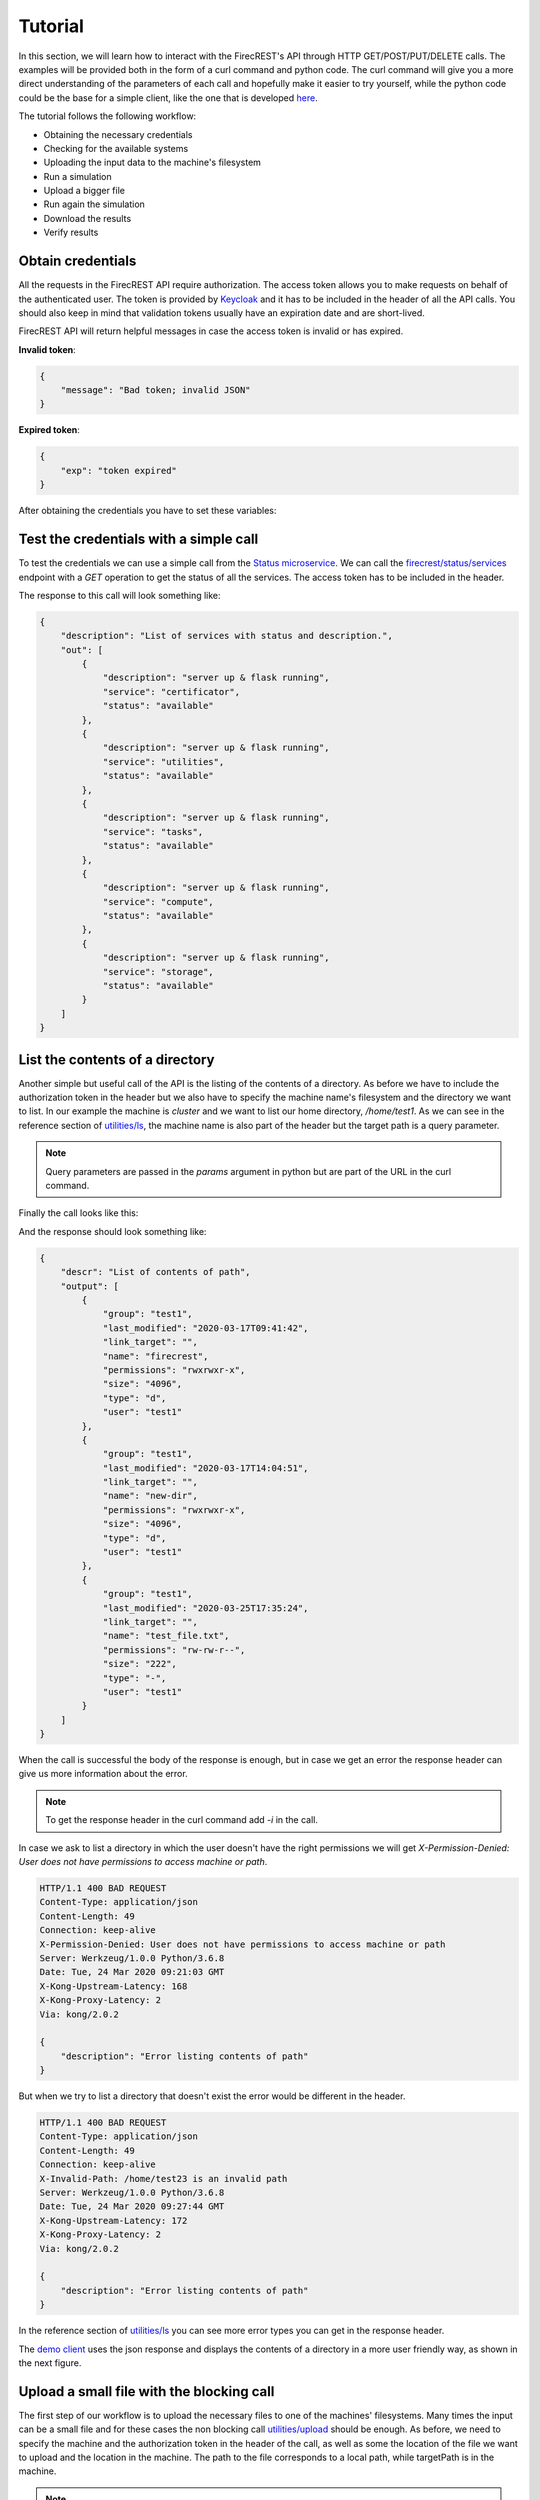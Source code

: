 ========
Tutorial
========

In this section, we will learn how to interact with the FirecREST's API through HTTP GET/POST/PUT/DELETE calls.
The examples will be provided both in the form of a curl command and python code.
The curl command will give you a more direct understanding of the parameters of each call and hopefully make it easier to try yourself, while the python code could be the base for a simple client, like the one that is developed `here <https://github.com/eth-cscs/firecrest/tree/master/deploy/demo>`_.

The tutorial follows the following workflow:

- Obtaining the necessary credentials
- Checking for the available systems
- Uploading the input data to the machine's filesystem
- Run a simulation
- Upload a bigger file
- Run again the simulation
- Download the results
- Verify results

Obtain credentials
==================

All the requests in the FirecREST API require authorization.
The access token allows you to make requests on behalf of the authenticated user.
The token is provided by `Keycloak <https://www.keycloak.org//>`_ and it has to be included in the header of all the API calls.
You should also keep in mind that validation tokens usually have an expiration date and are short-lived.

FirecREST API will return helpful messages in case the access token is invalid or has expired.

**Invalid token**:

.. code-block:: json

    {
        "message": "Bad token; invalid JSON"
    }

**Expired token**:

.. code-block:: json

    {
        "exp": "token expired"
    }

After obtaining the credentials you have to set these variables:

.. tabs::

    .. code-tab:: bash

        $ export TOKEN=<token>
        $ export FIRECREST_IP="localhost:8000"
        $ export STORAGE_IP="localhost:9000"

    .. code-tab:: python

        TOKEN = <token>
        FIRECREST_IP = 'localhost:8000'
        STORAGE_IP = 'localhost:9000'

Test the credentials with a simple call
=======================================

To test the credentials we can use a simple call from the `Status microservice <overview.html#status>`__.
We can call the `firecrest/status/services <reference.html#get--status-services>`__ endpoint with a *GET* operation to get the status of all the services.
The access token has to be included in the header.

.. tabs::

    .. code-tab:: bash

        $ curl -X GET ${FIRECREST_IP}/status/services -H "Authorization: Bearer ${TOKEN}"

    .. code-tab:: python

        url = f'{FIRECREST_IP}/status/services'
        headers = {'Authorization': f'Bearer {TOKEN}'}
        response = requests.get(url=url, headers=headers)

The response to this call will look something like:

.. code-block:: json

    {
        "description": "List of services with status and description.",
        "out": [
            {
                "description": "server up & flask running",
                "service": "certificator",
                "status": "available"
            },
            {
                "description": "server up & flask running",
                "service": "utilities",
                "status": "available"
            },
            {
                "description": "server up & flask running",
                "service": "tasks",
                "status": "available"
            },
            {
                "description": "server up & flask running",
                "service": "compute",
                "status": "available"
            },
            {
                "description": "server up & flask running",
                "service": "storage",
                "status": "available"
            }
        ]
    }


List the contents of a directory
================================

Another simple but useful call of the API is the listing of the contents of a directory.
As before we have to include the authorization token in the header but we also have to specify the machine name's filesystem and the directory we want to list.
In our example the machine is *cluster* and we want to list our home directory, */home/test1*.
As we can see in the reference section of `utilities/ls <reference.html#get--utilities-ls>`__, the machine name is also part of the header but the target path is a query parameter.

.. note::
    Query parameters are passed in the `params` argument in python but are part of the URL in the curl command.

Finally the call looks like this:

.. tabs::

    .. code-tab:: bash

        $ curl -X GET "${FIRECREST_IP}/utilities/ls?targetPath=/home/test1" -H "Authorization: Bearer ${TOKEN}" -H "X-Machine-Name: cluster"

    .. code-tab:: python

        path = '/home/test1
        machine = 'cluster'
        response = requests.get(
            url=f'{FIRECREST_IP}/utilities/ls',
            headers={'Authorization': f'Bearer {TOKEN}',
                     'X-Machine-Name': machine},
            params={'targetPath': f'{path}'}
        )

And the response should look something like:

.. code-block:: json

    {
        "descr": "List of contents of path",
        "output": [
            {
                "group": "test1",
                "last_modified": "2020-03-17T09:41:42",
                "link_target": "",
                "name": "firecrest",
                "permissions": "rwxrwxr-x",
                "size": "4096",
                "type": "d",
                "user": "test1"
            },
            {
                "group": "test1",
                "last_modified": "2020-03-17T14:04:51",
                "link_target": "",
                "name": "new-dir",
                "permissions": "rwxrwxr-x",
                "size": "4096",
                "type": "d",
                "user": "test1"
            },
            {
                "group": "test1",
                "last_modified": "2020-03-25T17:35:24",
                "link_target": "",
                "name": "test_file.txt",
                "permissions": "rw-rw-r--",
                "size": "222",
                "type": "-",
                "user": "test1"
            }
        ]
    }

When the call is successful the body of the response is enough, but in case we get an error the response header can give us more information about the error.

.. note::
    To get the response header in the curl command add `-i` in the call.

In case we ask to list a directory in which the user doesn't have the right permissions we will get `X-Permission-Denied: User does not have permissions to access machine or path`.

.. code-block:: none

    HTTP/1.1 400 BAD REQUEST
    Content-Type: application/json
    Content-Length: 49
    Connection: keep-alive
    X-Permission-Denied: User does not have permissions to access machine or path
    Server: Werkzeug/1.0.0 Python/3.6.8
    Date: Tue, 24 Mar 2020 09:21:03 GMT
    X-Kong-Upstream-Latency: 168
    X-Kong-Proxy-Latency: 2
    Via: kong/2.0.2

    {
        "description": "Error listing contents of path"
    }

But when we try to list a directory that doesn't exist the error would be different in the header.

.. code-block:: none

    HTTP/1.1 400 BAD REQUEST
    Content-Type: application/json
    Content-Length: 49
    Connection: keep-alive
    X-Invalid-Path: /home/test23 is an invalid path
    Server: Werkzeug/1.0.0 Python/3.6.8
    Date: Tue, 24 Mar 2020 09:27:44 GMT
    X-Kong-Upstream-Latency: 172
    X-Kong-Proxy-Latency: 2
    Via: kong/2.0.2

    {
        "description": "Error listing contents of path"
    }

In the reference section of `utilities/ls <reference.html#get--utilities-ls>`__ you can see more error types you can get in the response header.

The `demo client <https://github.com/eth-cscs/firecrest/tree/master/src/tests/template_client>`__ uses the json response and displays the contents of a directory in a more user friendly way, as shown in the next figure.

.. figure:: ../_static/img/utilities.png

Upload a small file with the blocking call
==========================================

The first step of our workflow is to upload the necessary files to one of the machines' filesystems.
Many times the input can be a small file and for these cases the non blocking call `utilities/upload <reference.html#post--utilities-upload>`__ should be enough.
As before, we need to specify the machine and the authorization token in the header of the call, as well as some the location of the file we want to upload and the location in the machine.
The path to the file corresponds to a local path, while targetPath is in the machine.

.. note::
    Notice that `targetPath` is not a query parameter like in `utilities/ls`, but form data. In the curl command we have to use `-F "targetPath=/home/test1"` and in python it is part of the `data` dictionary.

.. tabs::

    .. code-tab:: bash

        $ curl -X POST "${FIRECREST_IP}/utilities/upload" -F "targetPath=/home/test1" -H "Authorization: Bearer $TOKEN" -H "X-Machine-Name: cluster" -F "file=@/path/to/input_file"

    .. code-tab:: python

        targetPath = '/home/test1'
        machine = 'cluster'
        local_path = '/path/to/input_file'
        response = requests.post(
            url=f"{app.config['FIRECREST_IP']}/utilities/upload",
            headers={'Authorization': f'Bearer {oidc.get_access_token()}',
                     'X-Machine-Name': machine},
            data={'targetPath': targetPath},
            files={'file': open(local_path,"rb")}
        )

As we already mentioned this call is blocking, so it will finish when the uploading completes or if it fails. For a successful uploading the body of the response will look like this:

.. code-block:: json

    {
        "description": "File upload successful"
    }

In case the `targetPath` is wrong or the user doesn't have the right permissions for the target location the response will look like this:

.. code-block:: none

    <!DOCTYPE HTML PUBLIC "-//W3C//DTD HTML 3.2 Final//EN">
    <title>500 Internal Server Error</title>
    <h1>Internal Server Error</h1>
    <p>The server encountered an internal error and was unable to complete your request. Either the server is overloaded or there is an error in the application.</p>


Run a small simulation
======================

Submit job
^^^^^^^^^^

Before submiting our first job it is important to distinguish between two IDs, slurm's `job ID` and FirecREST's `task ID`.
On a job scheduler like Slurm, every job has a unique `job ID`, which is created when a job is submitted and can be used to track the state of the job.
With calls like `squeue` and `sacct` the user can see the state of the job (`RUNNING`, `COMPLETED` etc) as well as get information for the job.
Similarly, for every task FirecREST will assign a `task ID` with which the user can track the state of the request and get information about it.

The first step to submit a job is to make a `POST` request in the `compute/jobs <reference.html#post--compute-jobs>`__  endpoint.
Again, we have to pass the authorization token and the machine in the header.
The file this time will be the script we want to run with slurm.

.. tabs::

    .. code-tab:: bash

        $ curl -X POST "${FIRECREST_IP}/compute/jobs" -H "Authorization: Bearer $TOKEN" -H "X-Machine-Name: cluster" -F "file=@/path/to/script.sh"

    .. code-tab:: python

        wip

The response should like like this:

.. code-block:: json

    {
        "success": "Task created",
        "task_id": "9d9c69b640cfd1cccffb76e1b7297a98",
        "task_url": "http://192.168.220.10:8000/tasks/9d9c69b640cfd1cccffb76e1b7297a98"
    }

.. note::
    You have to keep in mind the `task_id` is **not** Slurm's `job ID` but an ID for the task that was created with FirecREST and we will use that to keep track of the job submitted request.

So to get the status of the job that we submitted we have to make a `GET` call in the `/tasks/{taskid} <reference.html#post--tasks-taskid>`__  endpoint.

.. tabs::

    .. code-tab:: bash

        $ curl -X GET "${FIRECREST_IP}/tasks/9d9c69b640cfd1cccffb76e1b7297a98" -H "Authorization: Bearer $TOKEN"

    .. code-tab:: python

        wip

The response should look like this if the job submission was successful:

.. code-block:: json

    {
        "task": {
            "data": {
                "jobid": 3,
                "result": "Job submitted"
            },
            "description": "Finished successfully",
            "hash_id": "39c2ed7cdb4067948b6da516b8d3249a",
            "last_modify": "2020-03-15T17:59:43",
            "service": "compute",
            "status": "200",
            "task_url": "http://192.168.220.10:8000/tasks/39c2ed7cdb4067948b6da516b8d3249a",
            "user": "test1"
        }
    }


Check for job status
^^^^^^^^^^^^^^^^^^^^

You can get the current status of job with these two calls:

.. tabs::

    .. code-tab:: bash

        curl -X GET "${FIRECREST_IP}/compute/jobs/3" -F "targetPath=/home/test1" -H "Authorization: Bearer $TOKEN" -H "X-Machine-Name: cluster"

    .. code-tab:: python

        wip


.. code-block:: json

    {
        "success": "Task created",
        "task_id": "babda2e02fc654f4e2513595525e4fb4",
        "task_url": "http://192.168.220.10:8000/tasks/babda2e02fc654f4e2513595525e4fb4"
    }

Use the task_id you got from the previous call or even the task url that is provided.

.. tabs::

    .. code-tab:: bash

        curl -X GET "${FIRECREST_IP}/tasks/babda2e02fc654f4e2513595525e4fb4" -H "Authorization: Bearer $TOKEN" -H "X-Machine-Name: cluster"

    .. code-tab:: python

        wip

While running the call will be successful

.. code-block:: json

    {
        "task": {
            "data": {
                "0": {
                    "jobid": "5",
                    "name":"script.sh",
                    "nodelist":"cluster",
                    "nodes":"1",
                    "partition":"part01",
                    "start_time":"4:14",
                    "state":"RUNNING",
                    "time":"2020-03-17T09:08:01",
                    "time_left":"25:46",
                    "user":"test1"
                }
            },
            "description":"Finished successfully",
            "hash_id":"49827d8d914e07c303eb40d55ede552a",
            "last_modify":"2020-03-17T09:12:15",
            "service":"compute",
            "status":"200",
            "task_url":"http://192.168.220.10:8000/tasks/49827d8d914e07c303eb40d55ede552a",
            "user":"test1"
        }
    }

But after the job has finished for some time you will get something like this:

.. code-block:: json

    {
        "task": {
            "data": "slurm_load_jobs error: Invalid job id specified",
            "description": "Finished with errors",
            "hash_id": "2a3a5e35008b6da1df8b27cb0089aaed",
            "last_modify": "2020-03-15T18:05:54",
            "service": "compute",
            "status": "400",
            "task_url": "http://192.168.220.10:8000/tasks/2a3a5e35008b6da1df8b27cb0089aaed",
            "user":"test1"
        }
    }

This call uses squeue so it doesn't have information for old jobs.


**Sacct call**

Persistent accounting information

.. tabs::

    .. code-tab:: bash

        curl -X GET "${FIRECREST_IP}/compute/acct" -H "Authorization: Bearer $TOKEN" -H "X-Machine-Name: cluster"

    .. code-tab:: python

        wip

.. code-block:: json

    {
        "task": {
            "data": [
                {
                    "jobid":"4",
                    "name":"script.sh",
                    "nodelist":"cluster",
                    "nodes":"1",
                    "partition":"part01",
                    "start_time":"2020-03-17T08:44:58",
                    "state":"COMPLETED",
                    "time":"00:02:00",
                    "time_left":"2020-03-17T08:45:58",
                    "user":"test1"
                },
                {
                    "jobid":"5",
                    "name":"script_long.sh",
                    "nodelist":"cluster",
                    "nodes":"1",
                    "partition":"part01",
                    "start_time":"2020-03-17T09:08:01",
                    "state":"COMPLETED",
                    "time":"00:10:00",
                    "time_left":"2020-03-17T09:13:01",
                    "user":"test1"
                },
                {
                    "jobid":"6",
                    "name":"script_long.sh",
                    "nodelist":"cluster",
                    "nodes":"1",
                    "partition":"part01",
                    "start_time":"2020-03-17T09:41:42",
                    "state":"COMPLETED",
                    "time":"00:10:00",
                    "time_left":"2020-03-17T09:46:42",
                    "user":"test1"
                }
            ],
            "description":"Finished successfully",
            "hash_id":"8e793227fdf57789d2b43bddca65d3a2",
            "last_modify":"2020-03-17T10:00:26",
            "service":"compute",
            "status":"200",
            "task_url":"http://192.168.220.10:8000/tasks/8e793227fdf57789d2b43bddca65d3a2",
            "user": "test1"
        }
    }

You can also get accounting information for a specific period of time or job id.

Upload with non blocking call something bigger
==============================================

First upload the file to storage. targetPath is local, sourcePath is on the machine.

.. tabs::

    .. code-tab:: bash

        curl -X POST "${FIRECREST_IP}/storage/xfer-external/upload" -H "Authorization: Bearer $TOKEN" -H "X-Machine-Name: cluster" -F "sourcePath=/path/to/script.sh" -F "targetPath=/home/test1/new-dir"

    .. code-tab:: python

        wip

.. code-block:: json

    {
        "success": "Task created",
        "task_id": "a78c226e2e17ea05ef1d72a812648145",
        "task_url": "http://192.168.220.10:8000/tasks/a78c226e2e17ea05ef1d72a812648145"
    }

.. tabs::

    .. code-tab:: bash

        curl -X GET "${FIRECREST_IP}/tasks/a78c226e2e17ea05ef1d72a812648145" -H "Authorization: Bearer $TOKEN" -H "X-Machine-Name: cluster"

    .. code-tab:: python

        wip

.. code-block:: json

    {
        "task": {
            "data": {
                "hash_id": "a78c226e2e17ea05ef1d72a812648145",
                "msg": {
                    "command": "curl -i -X POST http://192.168.220.19:9000/test1 -F 'key=a78c226e2e17ea05ef1d72a812648145/script.sh' -F 'x-amz-algorithm=AWS4-HMAC-SHA256' -F 'x-amz-credential=storage_access_key/20200317/us-east-1/s3/aws4_request' -F 'x-amz-date=20200317T140011Z' -F 'policy=eyJleHBpcmF0aW9uIjogIjIwMjAtMDMtMjRUMTQ6MDA6MTFaIiwgImNvbmRpdGlvbnMiOiBbeyJidWNrZXQiOiAidGVzdDEifSwgeyJrZXkiOiAiYTc4YzIyNmUyZTE3ZWEwNWVmMWQ3MmE4MTI2NDgxNDUvc2NyaXB0LnNoIn0sIHsieC1hbXotYWxnb3JpdGhtIjogIkFXUzQtSE1BQy1TSEEyNTYifSwgeyJ4LWFtei1jcmVkZW50aWFsIjogInN0b3JhZ2VfYWNjZXNzX2tleS8yMDIwMDMxNy91cy1lYXN0LTEvczMvYXdzNF9yZXF1ZXN0In0sIHsieC1hbXotZGF0ZSI6ICIyMDIwMDMxN1QxNDAwMTFaIn1dfQ==' -F 'x-amz-signature=955f64c020ebc4b797fac7d4338ee695c5c9605dc9962a135df57a23c4423aab' -F file=@/path/to/script.sh",
                    "key": "a78c226e2e17ea05ef1d72a812648145/script.sh",
                    "method": "POST",
                    "policy": "eyJleHBpcmF0aW9uIjogIjIwMjAtMDMtMjRUMTQ6MDA6MTFaIiwgImNvbmRpdGlvbnMiOiBbeyJidWNrZXQiOiAidGVzdDEifSwgeyJrZXkiOiAiYTc4YzIyNmUyZTE3ZWEwNWVmMWQ3MmE4MTI2NDgxNDUvc2NyaXB0LnNoIn0sIHsieC1hbXotYWxnb3JpdGhtIjogIkFXUzQtSE1BQy1TSEEyNTYifSwgeyJ4LWFtei1jcmVkZW50aWFsIjogInN0b3JhZ2VfYWNjZXNzX2tleS8yMDIwMDMxNy91cy1lYXN0LTEvczMvYXdzNF9yZXF1ZXN0In0sIHsieC1hbXotZGF0ZSI6ICIyMDIwMDMxN1QxNDAwMTFaIn1dfQ==",
                    "url": "http://192.168.220.19:9000/test1",
                    "x-amz-algorithm": "AWS4-HMAC-SHA256",
                    "x-amz-credential": "storage_access_key/20200317/us-east-1/s3/aws4_request",
                    "x-amz-date": "20200317T140011Z",
                    "x-amz-signature": "955f64c020ebc4b797fac7d4338ee695c5c9605dc9962a135df57a23c4423aab"
                },
                "source": "script.sh",
                "system": "192.168.220.12:22",
                "target": "/home/test1/new-dir",
                "user": "test1"
            },
            "description": "Form URL from Object Storage received",
            "hash_id": "a78c226e2e17ea05ef1d72a812648145",
            "last_modify": "2020-03-17T14:00:11",
            "service": "storage",
            "status": "111",
            "task_url": "http://192.168.220.10:8000/tasks/a78c226e2e17ea05ef1d72a812648145",
            "user": "test1"
        }
    }

Then the file should be uploaded with the command from the previous request:

.. tabs::

    .. code-tab:: bash

        curl -i -X POST "${STORAGE_IP}/test1" -F 'key=a78c226e2e17ea05ef1d72a812648145/script.sh' -F 'x-amz-algorithm=AWS4-HMAC-SHA256' -F 'x-amz-credential=storage_access_key/20200317/us-east-1/s3/aws4_request' -F 'x-amz-date=20200317T140011Z' -F 'policy=eyJleHBpcmF0aW9uIjogIjIwMjAtMDMtMjRUMTQ6MDA6MTFaIiwgImNvbmRpdGlvbnMiOiBbeyJidWNrZXQiOiAidGVzdDEifSwgeyJrZXkiOiAiYTc4YzIyNmUyZTE3ZWEwNWVmMWQ3MmE4MTI2NDgxNDUvc2NyaXB0LnNoIn0sIHsieC1hbXotYWxnb3JpdGhtIjogIkFXUzQtSE1BQy1TSEEyNTYifSwgeyJ4LWFtei1jcmVkZW50aWFsIjogInN0b3JhZ2VfYWNjZXNzX2tleS8yMDIwMDMxNy91cy1lYXN0LTEvczMvYXdzNF9yZXF1ZXN0In0sIHsieC1hbXotZGF0ZSI6ICIyMDIwMDMxN1QxNDAwMTFaIn1dfQ==' -F 'x-amz-signature=955f64c020ebc4b797fac7d4338ee695c5c9605dc9962a135df57a23c4423aab' -F file=@/path/to/script.sh

    .. code-tab:: python

        wip

.. code-block:: bash

    HTTP/1.1 100 Continue

    HTTP/1.1 204 No Content
    Accept-Ranges: bytes
    Content-Security-Policy: block-all-mixed-content
    ETag: "b7461b9179ab9119848121d810ba2ff2-1"
    Location: http://localhost:9000/test1/a78c226e2e17ea05ef1d72a812648145/script.sh
    Server: MinIO/RELEASE.2020-03-09T18-26-53Z
    Vary: Origin
    X-Amz-Request-Id: 15FD1C504742F8A8
    X-Xss-Protection: 1; mode=block
    Date: Tue, 17 Mar 2020 14:02:55 GMT

Finish the upload

.. tabs::

    .. code-tab:: bash

        curl -X PUT "${FIRECREST_IP}/storage/xfer-external/upload" -H "Authorization: Bearer $TOKEN" -H "X-Machine-Name: cluster" -H "X-Task-ID: a78c226e2e17ea05ef1d72a812648145"

    .. code-tab:: python

        wip

.. code-block:: json

    {
        "success": "Starting download to File System"
    }

You can check again the task and when you get something like this it will be finished

.. tabs::

    .. code-tab:: bash

        curl -X GET "${FIRECREST_IP}/tasks/a78c226e2e17ea05ef1d72a812648145" -H "Authorization: Bearer $TOKEN" -H "X-Machine-Name: cluster"

    .. code-tab:: python

        wip

.. code-block:: json

    {
        "task": {
            "data": {
                "hash_id": "a78c226e2e17ea05ef1d72a812648145",
                "msg": "Starting async task for download to filesystem",
                "source": "script.sh",
                "system": "192.168.220.12:22",
                "target": "/home/test1/new-dir",
                "user": "test1"
            },
            "description": "Download from Object Storage to server has finished",
            "hash_id": "a78c226e2e17ea05ef1d72a812648145",
            "last_modify": "2020-03-17T14:04:52",
            "service": "storage",
            "status": "114",
            "task_url": "http://192.168.220.10:8000/tasks/a78c226e2e17ea05ef1d72a812648145",
            "user": "test1"
        }
    }

Run again the simulation with a bigger file
===========================================

Same as the other submission, to be filled when we have a use case

Download the output
===================

First you have to start the uploading from the machine's filesystem to object storage

.. tabs::

    .. code-tab:: bash

        curl -X POST "${FIRECREST_IP}/storage/xfer-external/download" -H "Authorization: Bearer $TOKEN" -H "X-Machine-Name: cluster" -F "sourcePath=/home/test1/new-dir/script.sh"

    .. code-tab:: python

        wip

.. code-block:: json

    {
        "success":"Task created",
        "task_id":"c958b5901cb7229ef15d9ae0e93e6d8b",
        "task_url":"http://192.168.220.10:8000/tasks/c958b5901cb7229ef15d9ae0e93e6d8b"
    }

.. tabs::

    .. code-tab:: bash

        curl -X GET "${FIRECREST_IP}/tasks/c958b5901cb7229ef15d9ae0e93e6d8b" -H "Authorization: Bearer $TOKEN" -H "X-Machine-Name: cluster"

    .. code-tab:: python

        wip

After it finishes you should get a response like this.

.. code-block:: json

    {
        "task": {
            "data": "http://192.168.220.19:9000/test1/c958b5901cb7229ef15d9ae0e93e6d8b/script.sh?X-Amz-Algorithm=AWS4-HMAC-SHA256&X-Amz-Credential=storage_access_key%2F20200317%2Fus-east-1%2Fs3%2Faws4_request&X-Amz-Date=20200317T141948Z&X-Amz-Expires=604800&X-Amz-SignedHeaders=host&X-Amz-Signature=c951b0a4d8a2bcaff5b1eb443f83f37f0718da36e8e59d7b1fa19a1b3a5f3cbf",
            "description": "Upload from filesystem to Object Storage has finished succesfully",
            "hash_id": "c958b5901cb7229ef15d9ae0e93e6d8b",
            "last_modify": "2020-03-17T14:19:48",
            "service": "storage",
            "status": "117",
            "task_url": "http://192.168.220.10:8000/tasks/c958b5901cb7229ef15d9ae0e93e6d8b",
            "user": "test1"
        }
    }

And you can download the file from the link in the "data" field.


Troubleshooting
===============

.. code-block:: json

    {
        "exp": "token expired"
    }
